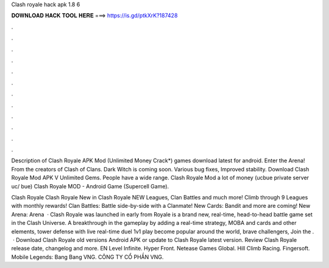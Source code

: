 Clash royale hack apk 1.8 6



𝐃𝐎𝐖𝐍𝐋𝐎𝐀𝐃 𝐇𝐀𝐂𝐊 𝐓𝐎𝐎𝐋 𝐇𝐄𝐑𝐄 ===> https://is.gd/ptkXrK?187428



.



.



.



.



.



.



.



.



.



.



.



.

Description of Clash Royale APK Mod (Unlimited Money Crack*) games download latest for android. Enter the Arena! From the creators of Clash of Clans. Dark Witch is coming soon. Various bug fixes, Improved stability. Download Clash Royale Mod APK V Unlimited Gems. People have a wide range. Clash Royale Mod a lot of money (ucbue private server uc/ bue) Clash Royale MOD - Android Game (Supercell Game).

Clash Royale Clash Royale New in Clash Royale NEW Leagues, Clan Battles and much more! Climb through 9 Leagues with monthly rewards! Clan Battles: Battle side-by-side with a Clanmate! New Cards: Bandit and more are coming! New Arena: Arena   · Clash Royale was launched in early from  Royale is a brand new, real-time, head-to-head battle game set in the Clash Universe. A breakthrough in the gameplay by adding a real-time strategy, MOBA and cards and other elements, tower defense with live real-time duel 1v1 play become popular around the world, brave challengers, Join the .  · Download Clash Royale old versions Android APK or update to Clash Royale latest version. Review Clash Royale release date, changelog and more. EN Level Infinite. Hyper Front. Netease Games Global. Hill Climb Racing. Fingersoft. Mobile Legends: Bang Bang VNG. CÔNG TY CỔ PHẦN VNG.
